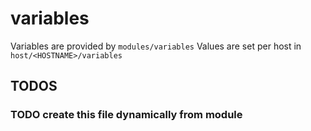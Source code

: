 * variables
Variables are provided by =modules/variables=
Values are set per host in =host/<HOSTNAME>/variables=
** *TODOS*
*** TODO create this file dynamically from module

